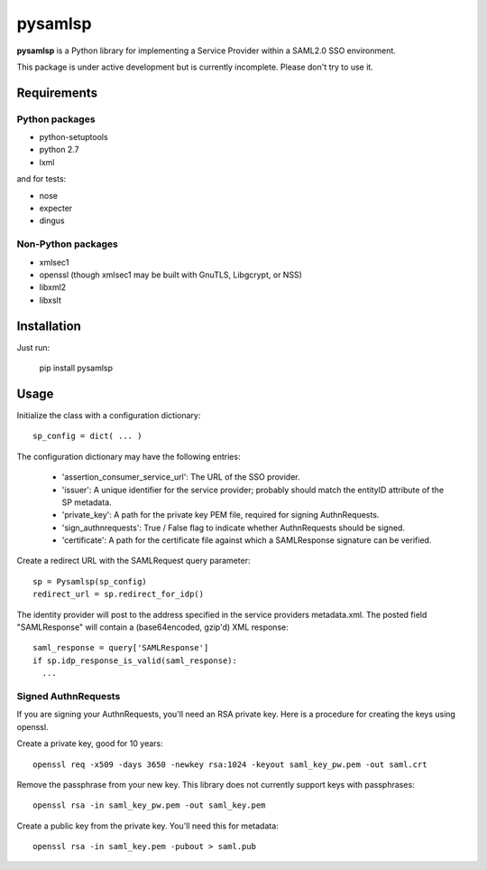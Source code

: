 pysamlsp
--------

**pysamlsp** is a Python library for implementing a Service Provider within a SAML2.0 SSO environment.

This package is under active development but is currently incomplete. Please don't try to use it.

Requirements
____________

Python packages
===============

* python-setuptools
* python 2.7
* lxml

and for tests:

* nose
* expecter
* dingus

Non-Python packages
===================

* xmlsec1
* openssl (though xmlsec1 may be built with GnuTLS, Libgcrypt, or NSS)
* libxml2
* libxslt

Installation
____________

Just run:

    pip install pysamlsp


Usage
_____

Initialize the class with a configuration dictionary::

    sp_config = dict( ... )

The configuration dictionary may have the following entries:

    * 'assertion_consumer_service_url': The URL of the SSO provider.
    * 'issuer': A unique identifier for the service provider; probably should match the entityID attribute of the SP metadata.
    * 'private_key': A path for the private key PEM file, required for signing AuthnRequests.
    * 'sign_authnrequests': True / False flag to indicate whether AuthnRequests should be signed.
    * 'certificate': A path for the certificate file against which a SAMLResponse signature can be verified.

Create a redirect URL with the SAMLRequest query parameter::

    sp = Pysamlsp(sp_config)
    redirect_url = sp.redirect_for_idp()

The identity provider will post to the address specified in the service providers metadata.xml. The posted field "SAMLResponse" will contain a (base64encoded, gzip'd) XML response::

    saml_response = query['SAMLResponse']
    if sp.idp_response_is_valid(saml_response):
      ...

Signed AuthnRequests
====================

If you are signing your AuthnRequests, you'll need an RSA private key. Here is a procedure for creating the keys using openssl.

Create a private key, good for 10 years::

    openssl req -x509 -days 3650 -newkey rsa:1024 -keyout saml_key_pw.pem -out saml.crt

Remove the passphrase from your new key. This library does not currently support keys with passphrases::

    openssl rsa -in saml_key_pw.pem -out saml_key.pem

Create a public key from the private key. You'll need this for metadata::

    openssl rsa -in saml_key.pem -pubout > saml.pub

